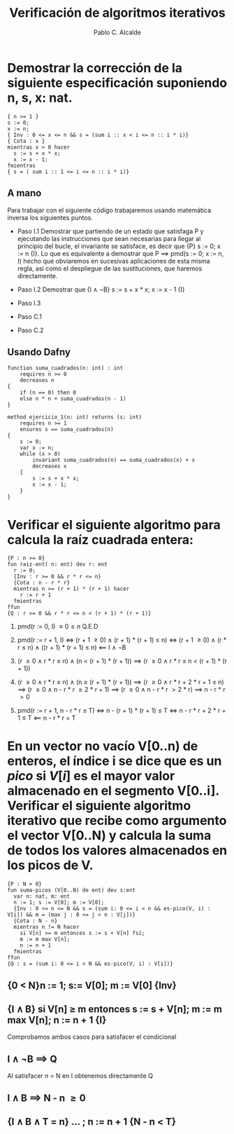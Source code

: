 #+TITLE: Verificación de algoritmos iterativos
#+AUTHOR: Pablo C. Alcalde
#+OPTIONS: toc:nil
* Demostrar la corrección de la siguiente especificación suponiendo n, s, x: nat.
#+begin_src dafny
{ n >= 1 }
s := 0;
x := n;
{ Inv : 0 <= x <= n && s = (sum i :: x < i <= n :: i * i)}
{ Cota : x }
mientras x > 0 hacer
  s := s + x * x;
  x := x - 1;
fmientras
{ s = ( sum i :: 1 <= i <= n :: i * i)}
#+end_src
** A mano
:PROPERTIES:
:UNNUMBERED: t
:END:
Para trabajar con el siguiente código trabajaremos usando matemática inversa los siguientes puntos.
- Paso I.1
  Demostrar que partiendo de un estado que satisfaga P y ejecutando las instrucciones que sean necesarias
  para llegar al principio del bucle, el invariante se satisface, es decir que {P} s := 0; x := n {I}.
  Lo que es equivalente a demostrar que P \implies pmd(s := 0; x := n, I) hecho que obviaremos en sucesivas aplicaciones
  de esta misma regla, así como el despliegue de las sustituciones, que haremos directamente. 
\begin{align*}
pmd(s := 0;\; x := n,\, I) &\iff
pmd(s := 0;\; x := n,\, 0 \le x \le n \land s = (\sum i :: x < i \le n :: i^{2}))) \\
&\iff (0 \le x \le n \land s = (\sum i :: x < i \le n :: i^{2}))_{x, s}^{n, 0} \\
&\iff (0 \le n) \impliedby P
\end{align*}
- Paso I.2
  Demostrar que  {I \land \neg{}B} s := s + x * x; x := x - 1 {I}
\begin{align*}
pmd( s := s + x * x;\; x := x - 1,\,I) &\iff
pmd( s := s + x * x;\; x := x - 1,\, 0 \le x \le n \land s = (\sum i :: x < i \le n :: i^{2}))\\
&\iff 0 < x \le n + 1 \land s + x^{2} = (\sum i :: x \le i \le n :: i^{2}) \\
&\iff 0 < x \le n + 1 \land s + x^{2} = x^{2} + (\sum i :: x < i \le n :: i^{2}) \\
&\impliedby 0 \le x \le n \land s = (\sum i :: x < i \le n :: i^{2}) \land x \ne 0
\end{align*}
- Paso I.3
\begin{align*}
[I \land B \implies Q]
&\equiv [0 \le x \le n \land s = (\sum i :: x < i \le n :: i * i) \land x = 0 \implies s = (\sum i :: 1 \le i \le n :: i^{2})] \\
&\equiv [s = ( \sum i :: 0 < i \le n :: i^{2}) \implies s = (\sum i :: 1 \le i \le n :: i^{2})] \\
&\equiv [true]
\end{align*}
- Paso C.1
\begin{align*}
\{I \land \neg{}B\} \implies x \ge 0
&\equiv 0 \le x \le n \land s = (\sum i :: x < i \le n :: i * i) \implies x \ge 0
\end{align*}
- Paso C.2
\begin{align*}
\{I \land \neg{}B \land x = T\}  s := s + x * x;\; x := x - 1 \{ n \le T \}
&\equiv wp.(s := s + x * x;\; x := x - 1).(x \le T) \\
&\equiv x - 1 \le T \impliedby x = T
\end{align*}
** Usando Dafny
   :PROPERTIES:
   :UNNUMBERED: t
   :END:
#+begin_src dafny
  function suma_cuadrados(n: int) : int
	  requires n >= 0
	  decreases n
  {
	  if (n == 0) then 0
	  else n * n + suma_cuadrados(n - 1)
  }
  
  method ejercicio_1(n: int) returns (s: int)
	  requires n >= 1
	  ensures s == suma_cuadrados(n)
  {
	  s := 0;
	  var x := n;
	  while (x > 0)
		  invariant suma_cuadrados(n) == suma_cuadrados(x) + s
		  decreases x
	  {
		  s := s + x * x;
		  x := x - 1;
	  }
  }  
#+end_src
* Verificar el siguiente algoritmo para calcula la raíz cuadrada entera:
#+begin_src dafny
{P : n >= 0}
fun raiz-ent( n: ent) dev r: ent
  r := 0;
  {Inv : r >= 0 && r * r <= n}
  {Cota : n - r * r}
  mientras n >= (r + 1) * (r + 1) hacer
    r := r + 1
  fmientras
ffun
{Q : r >= 0 && r * r <= n < (r + 1) * (r + 1)}
#+end_src

1. pmd(r := 0, I) \equiv {0 \le n} Q.E.D

2. pmd(r := r + 1, I) \iff (r + 1 \ge 0) \land (r + 1) * (r + 1)  \le n)
   \iff (r + 1 \ge 0) \land (r * r \le n) \land ((r + 1) * (r + 1)  \le n)
   \impliedby I \land \neg{}B

3. (r \ge 0 \land r * r \le n) \land (n \lt (r + 1) * (r + 1)) \implies (r \ge 0 \land r * r \le n \lt (r + 1) * (r + 1))

4. (r \ge 0 \land r * r \le n) \land (n \ge (r + 1) * (r + 1)) \implies (r \ge 0 \land r * r + 2 * r + 1 \le n)
   \implies (r \ge 0 \land n - r * r \ge 2 * r + 1)
   \implies (r \ge 0 \land n - r * r \gt 2 * r)
   \implies n - r * r \gt 0

5. pmd(r := r + 1, n - r * r \le T) \iff n - (r + 1) * (r + 1) \le T
   \iff n - r * r + 2 * r + 1 \le T
   \impliedby n - r * r = T
* En un vector no vacío V[0..n) de enteros, el índice i se dice que es un $pico$ si $V[i]$ es el mayor valor almacenado en el segmento V[0..i]. Verificar el siguiente algoritmo iterativo que recibe como argumento el vector V[0..N) y calcula la suma de todos los valores almacenados en los picos de V.
#+begin_src dafny
{P : N > 0}
fun suma-picos (V[0..N) de ent) dev s:ent
  var n: nat, m: ent
  n := 1; s := V[0]; m := V[0];
  {Inv : 0 <= n <= N && s = (sum i: 0 <= i < n && es-pico(V, i) : V[i]) && m = (max j : 0 <= j < n : V[j])}
  {Cota : N - n}
  mientras n != N hacer
    si V[n] >= m entonces s := s + V[n] fsi;
    m := m max V[n];
    n := n + 1
  fmientras
ffun
{Q : s = (sum i: 0 <= i < N && es-pico(V, i) : V[i])}
  #+end_src
** {0 \lt N}n := 1; s:= V[0]; m := V[0] {Inv}
\begin{align*}
 pmd(n := 1; s := V[0]; m := V[0], Inv) &\iff 0 \le 1 \le N \land V[0] = (\sum{} i: 0 \le i \lt 1 \land \text{es-pico}(V, i) : V[i]) \land V[0] = (\mathbin{max} j : 0 \le j \lt 1 : V[j]) \\
                                        &\iff 1 \le N \land V[0] = V[0] \land V[0] = V[0] \\
                                        &\iff 0 \lt N
\end{align*}
** {I \land B} si V[n] \ge m entonces s := s + V[n]; m := m max V[n]; n := n + 1 {I}     
Comprobamos ambos casos para satisfacer el condicional
\begin{align*}
I \land B \land V[n] \ge m &\implies 0 \le n \le N \land s = (\sum i: 0 \le i \lt n \land \operatorname{es-pico}(V, i) : V[i]) \land m  = (\max j : 0 \le j \lt n : V[j]) \land V[n] \ge m  \land n \ne N \\
                 &\implies 0 \le n \lt N \land s = (\sum i: 0 \le i \lt n \land \operatorname{es-pico}(V, i) : V[i]) \land m \max V[n] = (\max j : 0 \le j \lt n : V[j]) \max V[n] \land V[n] \ge m  \\
                 &\implies 0 \le n \lt N \land s = (\sum i: 0 \le i \lt n \land \operatorname{es-pico}(V, i) : V[i]) \land V[n] = (\max j : 0 \le j \lt n + 1 : V[j]) \land V[n] \ge m  \\
                 &\implies 0 \le n \lt N \land s + V[n] = (\sum i: 0 \le i \lt n \land \operatorname{es-pico}(V, i) : V[i]) + V[n] \land \operatorname{es-pico}(V,n) \land V[n] = (\max j : 0 \le j \lt n + 1 : V[j]) \land V[n] \ge m  \\
                 &\implies 0 \le n \lt N \land s + V[n] = (\sum i: 0 \le i \lt n + 1 \land \operatorname{es-pico}(V, i) : V[i]) \land V[n]  = (\max j : 0 \le j \lt n : V[j]) \land V[n] \ge m \\
\end{align*}

\begin{align*}
pmd(&s := s + V[n]; m := m \max V[n]; n := n + 1, I) \\
    &\iff 0 \le n + 1 \le N \land s + V[n] = (\sum i: 0 \le i \lt n + 1  \land \operatorname{es-pico}(V, i) : V[i]) \land  m \max V[n] = (\max j : 0 \le j \lt n + 1: V[j]) \max V[n] \\
    &\iff -1 \le n \lt N \land s + V[n] = (\sum i: 0 \le i \le n \land \operatorname{es-pico}(V,i) : V[i]) \land m \max V[n] = (\max j: 0 \le j \le n : V[j]) \max V[n] \\
    &\iff -1 \le n \lt N \land s + V[n] = (\sum i: 0 \le i \le n \land \operatorname{es-pico}(V,i) : V[i]) \land m \max V[n] = (\max j: 0 \le j \le n : V[j]) \max V[n] \\
    &\impliedby 0 \le n \lt N \land s + V[n] = (\sum i: 0 \le i \lt n + 1 \land \operatorname{es-pico}(V, i) : V[i]) \land V[n]  = (\max j : 0 \le j \lt n : V[j]) \land V[n] \ge m \\
    &\impliedby 0 \le n \le N \land s = (\sum{} i: 0 \le i \lt n \land \operatorname{es-pico}(V, i) : V[i]) \land m  = (\max j : 0 \le j \lt n : V[j]) \land V[n] \ge m  \land n \ne N \land V[n] \ge m \\
    &\impliedby I \land B \land V[n] \ge m
\end{align*}

\begin{align*}
I \land B \land V[n] \lt m &\implies 0 \le n \le N \land s = (\sum{} i: 0 \le i \lt n \land \operatorname{es-pico}(V, i) : V[i]) \land m  = (\max j : 0 \le j \lt n : V[j]) \land V[n] \lt m  \land n \ne N \\
                 &\implies 0 \le n \lt N \land s = (\sum{} i: 0 \le i \lt n \land \operatorname{es-pico}(V, i) : V[i]) \land m \max V[j] = (\max j : 0 \le j \lt n : V[j]) \max V[n] \land V[n] \lt m \\
                 &\implies 0 \le n \lt N \land s = (\sum{} i: 0 \le i \lt n \land \operatorname{es-pico}(V, i) : V[i]) \land \neg{}\operatorname{es-pico}(V, n) \land m \max V[j] = (\max j : 0 \le j \lt n + 1 : V[j]) \land V[n] \lt m \\
                 &\implies 0 \le n \lt N \land s = (\sum{} i: 0 \le i \lt n + 1 \land \operatorname{es-pico}(V, i) : V[i]) \land m \max V[j] = (\max j : 0 \le j \lt n + 1 : V[j]) \land V[n] \lt m \\
\end{align*}
\begin{align*}
pmd( m := m \max V[n]; n := n + 1, I) &\iff 0 \le n + 1 \le N \land s = (\sum i: 0 \le i \lt n + 1 \land \operatorname{es-pico}(V, i) : V[i]) \land m \max V[n] = (\max j : 0 \le j \lt n + 1 : V[j]) \\
                                      &\iff -1 \le n \lt N \land s = (\sum i: 0 \le i \lt n + 1 \land \operatorname{es-pico}(V, i) : V[i]) \land m \max V[n] = (\max j : 0 \le j \lt n + 1 : V[j]) \\
                                      &\impliedby 0 \le n \lt N \land s = (\sum i: 0 \le i \lt n + 1 \land \operatorname{es-pico}(V, i) : V[i]) \land m \max V[j] = (\max j : 0 \le j \lt n + 1 : V[j]) \land V[n] \lt m \\
                                      &\impliedby 0 \le n \le N \land s = (\sum i: 0 \le i \lt n \land \operatorname{es-pico}(V, i) : V[i]) \land m  = (\max j : 0 \le j \lt n : V[j]) \land V[n] \lt m  \land n \ne N \\
                                      &\impliedby I \land B \land V[n] \lt m 
\end{align*}

** I \land \neg{}B \implies Q
Al satisfacer n \equal N en I obtenemos directamente Q

** I \land B \implies N - n \ge 0
\begin{align*}
0 \le n \le N \land s = (\sum{} i: 0 \le i \lt 1 \land \text{es-pico}(V, i) : V[i]) \land m \mathbin{max} V[n] = (\mathbin{max} j : 0 \le j \lt 1 : V[j]) \land n \ne N &\iff 0 \le n \lt N \\
                                                                                                                                     &\implies N - n \gt 0 \\
                                                                                                                                     &\implies N - n \ge 0 
\end{align*}

** {I \land B \land T = n} ... ; n := n + 1 {N - n \lt T}
\begin{align*}
\operatorname{pmd}( ... ; n := n + 2, N - n \lt T) &\iff N - n - 1 \lt T \\
                                                 &\impliedby T = n
\end{align*}
